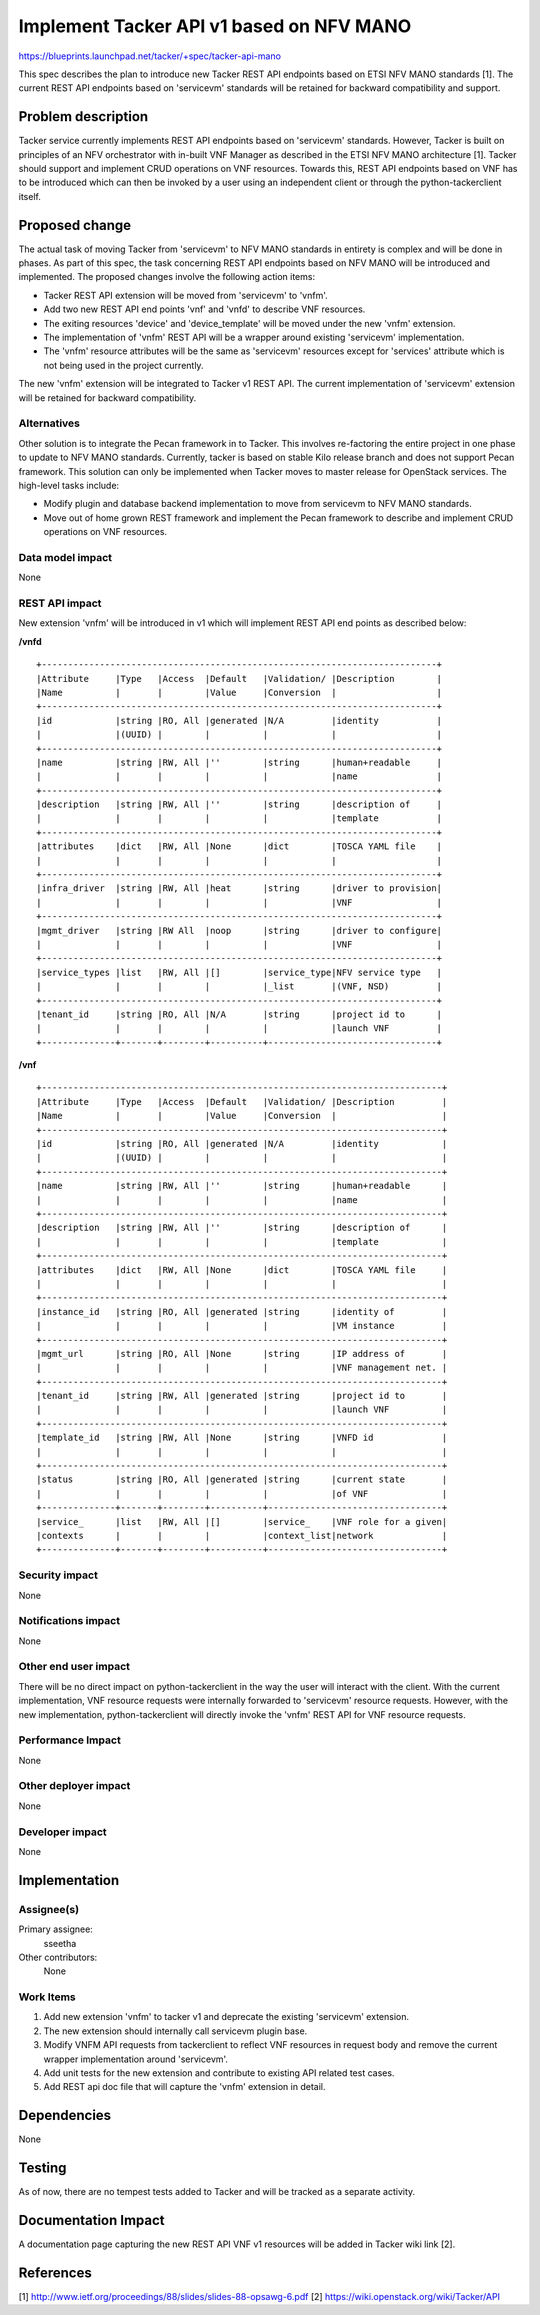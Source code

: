 ..
 This work is licensed under a Creative Commons Attribution 3.0 Unported
 License.

 http://creativecommons.org/licenses/by/3.0/legalcode


==========================================
Implement Tacker API v1 based on NFV MANO
==========================================

https://blueprints.launchpad.net/tacker/+spec/tacker-api-mano

This spec describes the plan to introduce new Tacker REST API endpoints based
on ETSI NFV MANO standards [1]. The current REST API endpoints based on
'servicevm' standards will be retained for backward compatibility and support.


Problem description
===================

Tacker service currently implements REST API endpoints based on 'servicevm'
standards. However, Tacker is built on principles of an NFV orchestrator with
in-built VNF Manager as described in the ETSI NFV MANO architecture [1]. Tacker
should support and implement CRUD operations on VNF resources. Towards this,
REST API endpoints based on VNF has to be introduced which can then be invoked
by a user using an independent client or through the python-tackerclient
itself.


Proposed change
===============

The actual task of moving Tacker from 'servicevm' to NFV MANO standards in
entirety is complex and will be done in phases. As part of this spec, the task
concerning REST API endpoints based on NFV MANO will be introduced and
implemented. The proposed changes involve the following action items:

* Tacker REST API extension will be moved from 'servicevm' to 'vnfm'.
* Add two new REST API end points 'vnf' and 'vnfd' to describe VNF resources.
* The exiting resources 'device' and 'device_template' will be moved under the
  new 'vnfm' extension.
* The implementation of 'vnfm' REST API will be a wrapper around existing
  'servicevm' implementation.
* The 'vnfm' resource attributes will be the same as 'servicevm' resources
  except for 'services' attribute which is not being used in the project
  currently.

The new 'vnfm' extension will be integrated to Tacker v1 REST API. The current
implementation of 'servicevm' extension will be retained for backward
compatibility.

Alternatives
------------
Other solution is to integrate the Pecan framework in to Tacker. This involves
re-factoring the entire project in one phase to update to NFV MANO standards.
Currently, tacker is based on stable Kilo release branch and does not support
Pecan framework. This solution can only be implemented when Tacker moves to
master release for OpenStack services. The high-level tasks include:


* Modify plugin and database backend implementation to move from servicevm to
  NFV MANO standards.
* Move out of home grown REST framework and implement the Pecan framework to
  describe and implement CRUD operations on VNF resources.

Data model impact
-----------------
None

REST API impact
---------------

New extension 'vnfm' will be introduced in v1 which will implement REST API
end points as described below:

**/vnfd**

::

 +---------------------------------------------------------------------------+
 |Attribute     |Type   |Access  |Default   |Validation/ |Description        |
 |Name          |       |        |Value     |Conversion  |                   |
 +---------------------------------------------------------------------------+
 |id            |string |RO, All |generated |N/A         |identity           |
 |              |(UUID) |        |          |            |                   |
 +---------------------------------------------------------------------------+
 |name          |string |RW, All |''        |string      |human+readable     |
 |              |       |        |          |            |name               |
 +---------------------------------------------------------------------------+
 |description   |string |RW, All |''        |string      |description of     |
 |              |       |        |          |            |template           |
 +---------------------------------------------------------------------------+
 |attributes    |dict   |RW, All |None      |dict        |TOSCA YAML file    |
 |              |       |        |          |            |                   |
 +---------------------------------------------------------------------------+
 |infra_driver  |string |RW, All |heat      |string      |driver to provision|
 |              |       |        |          |            |VNF                |
 +---------------------------------------------------------------------------+
 |mgmt_driver   |string |RW All  |noop      |string      |driver to configure|
 |              |       |        |          |            |VNF                |
 +---------------------------------------------------------------------------+
 |service_types |list   |RW, All |[]        |service_type|NFV service type   |
 |              |       |        |          |_list       |(VNF, NSD)         |
 +---------------------------------------------------------------------------+
 |tenant_id     |string |RO, All |N/A       |string      |project id to      |
 |              |       |        |          |            |launch VNF         |
 +--------------+-------+--------+----------+--------------------------------+


**/vnf**

::

 +----------------------------------------------------------------------------+
 |Attribute     |Type   |Access  |Default   |Validation/ |Description         |
 |Name          |       |        |Value     |Conversion  |                    |
 +----------------------------------------------------------------------------+
 |id            |string |RO, All |generated |N/A         |identity            |
 |              |(UUID) |        |          |            |                    |
 +----------------------------------------------------------------------------+
 |name          |string |RW, All |''        |string      |human+readable      |
 |              |       |        |          |            |name                |
 +----------------------------------------------------------------------------+
 |description   |string |RW, All |''        |string      |description of      |
 |              |       |        |          |            |template            |
 +----------------------------------------------------------------------------+
 |attributes    |dict   |RW, All |None      |dict        |TOSCA YAML file     |
 |              |       |        |          |            |                    |
 +----------------------------------------------------------------------------+
 |instance_id   |string |RO, All |generated |string      |identity of         |
 |              |       |        |          |            |VM instance         |
 +----------------------------------------------------------------------------+
 |mgmt_url      |string |RO, All |None      |string      |IP address of       |
 |              |       |        |          |            |VNF management net. |
 +----------------------------------------------------------------------------+
 |tenant_id     |string |RW, All |generated |string      |project id to       |
 |              |       |        |          |            |launch VNF          |
 +----------------------------------------------------------------------------+
 |template_id   |string |RW, All |None      |string      |VNFD id             |
 |              |       |        |          |            |                    |
 +----------------------------------------------------------------------------+
 |status        |string |RO, All |generated |string      |current state       |
 |              |       |        |          |            |of VNF              |
 +--------------+-------+--------+----------+---------------------------------+
 |service_      |list   |RW, All |[]        |service_    |VNF role for a given|
 |contexts      |       |        |          |context_list|network             |
 +--------------+-------+--------+----------+---------------------------------+


Security impact
---------------

None

Notifications impact
--------------------

None

Other end user impact
---------------------

There will be no direct impact on python-tackerclient in the way the user
will interact with the client. With the current implementation, VNF resource
requests were internally forwarded to 'servicevm' resource requests. However,
with the new implementation, python-tackerclient will directly invoke the
'vnfm' REST API for VNF resource requests.

Performance Impact
------------------

None

Other deployer impact
---------------------
None

Developer impact
----------------

None

Implementation
==============

Assignee(s)
-----------

Primary assignee:
  sseetha

Other contributors:
  None

Work Items
----------

1. Add new extension 'vnfm' to tacker v1 and deprecate the existing 'servicevm'
   extension.
2. The new extension should internally call servicevm plugin base.
3. Modify VNFM API requests from tackerclient to reflect VNF resources in
   request body and remove the current wrapper implementation around
   'servicevm'.
4. Add unit tests for the new extension and contribute to existing API related
   test cases.
5. Add REST api doc file that will capture the 'vnfm' extension in detail.

Dependencies
============

None

Testing
=======

As of now, there are no tempest tests added to Tacker and will be tracked as a
separate activity.

Documentation Impact
====================

A documentation page capturing the new REST API VNF v1 resources will be added
in Tacker wiki link [2].


References
==========

[1] http://www.ietf.org/proceedings/88/slides/slides-88-opsawg-6.pdf
[2] https://wiki.openstack.org/wiki/Tacker/API
